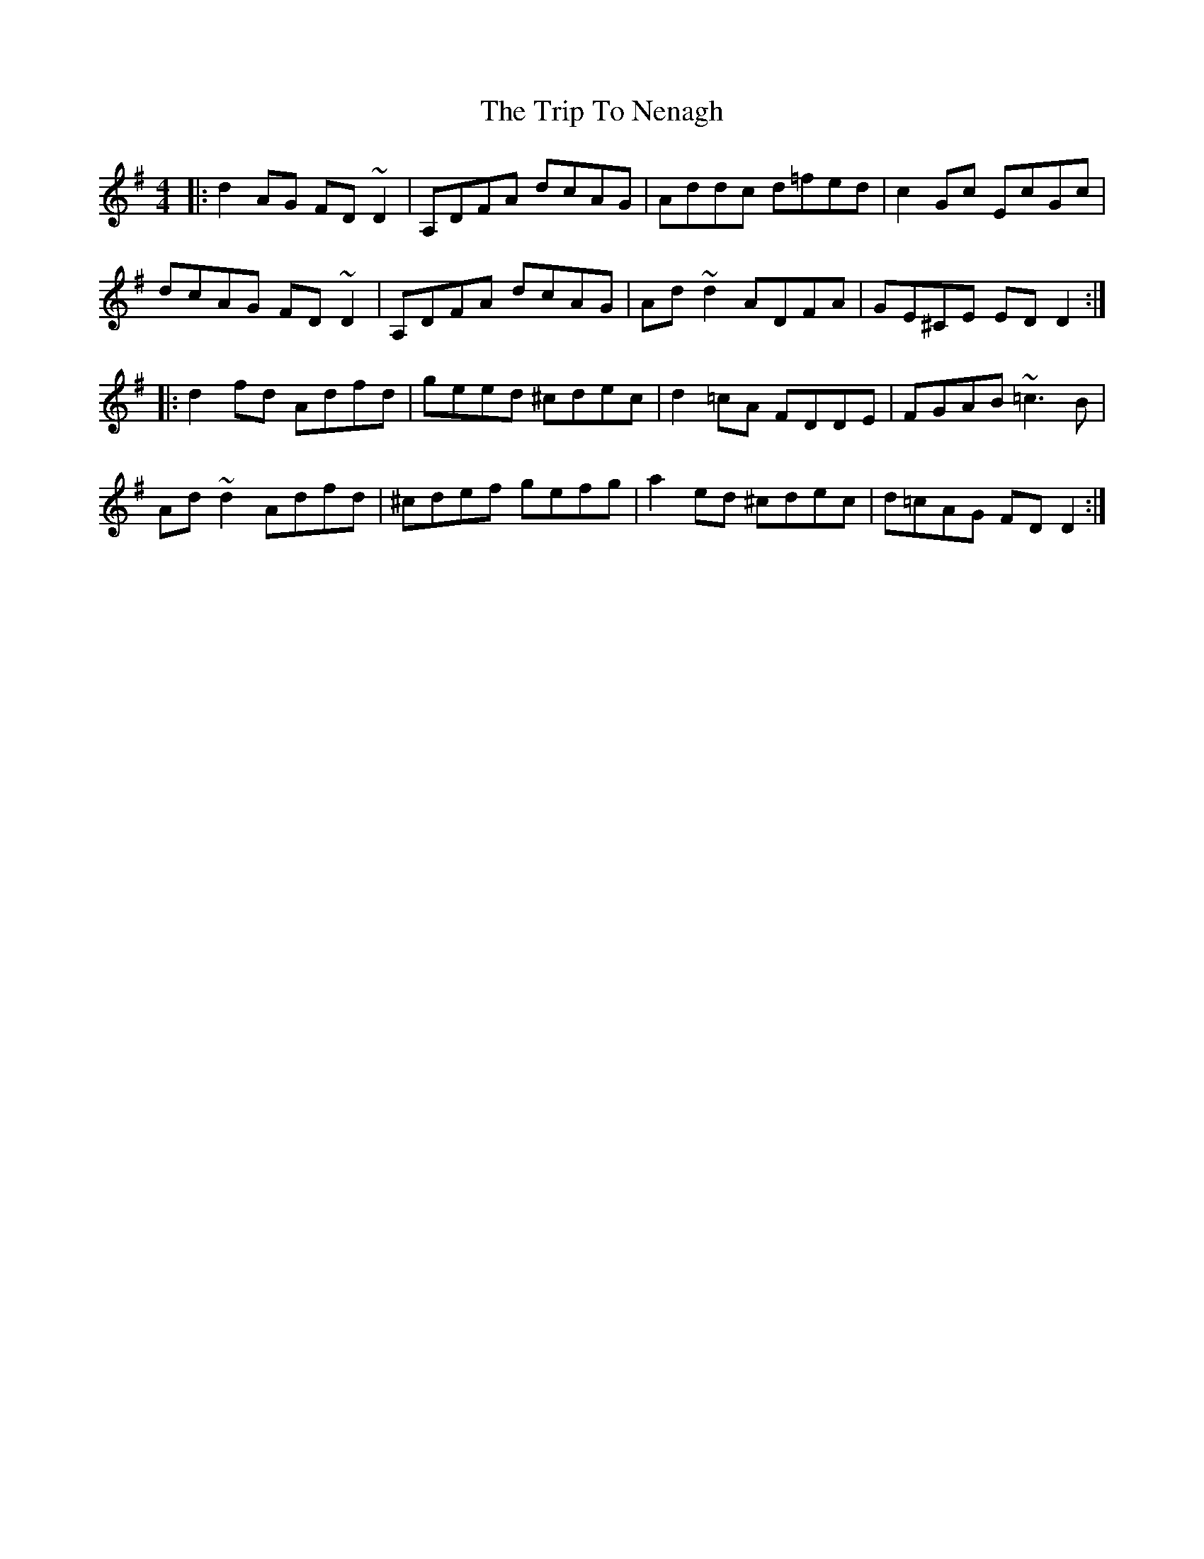 X: 41057
T: Trip To Nenagh, The
R: reel
M: 4/4
K: Dmixolydian
|:d2AG FD~D2|A,DFA dcAG|Addc d=fed|c2Gc EcGc|
dcAG FD~D2|A,DFA dcAG|Ad~d2 ADFA|GE^CE EDD2:|
|:d2fd Adfd|geed ^cdec|d2=cA FDDE|FGAB ~=c3B|
Ad~d2 Adfd|^cdef gefg|a2ed ^cdec|d=cAG FDD2:|

